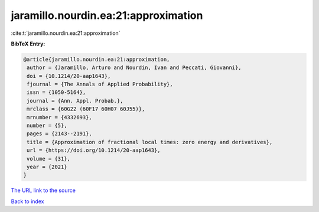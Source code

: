 jaramillo.nourdin.ea:21:approximation
=====================================

:cite:t:`jaramillo.nourdin.ea:21:approximation`

**BibTeX Entry:**

.. code-block:: bibtex

   @article{jaramillo.nourdin.ea:21:approximation,
    author = {Jaramillo, Arturo and Nourdin, Ivan and Peccati, Giovanni},
    doi = {10.1214/20-aap1643},
    fjournal = {The Annals of Applied Probability},
    issn = {1050-5164},
    journal = {Ann. Appl. Probab.},
    mrclass = {60G22 (60F17 60H07 60J55)},
    mrnumber = {4332693},
    number = {5},
    pages = {2143--2191},
    title = {Approximation of fractional local times: zero energy and derivatives},
    url = {https://doi.org/10.1214/20-aap1643},
    volume = {31},
    year = {2021}
   }
`The URL link to the source <ttps://doi.org/10.1214/20-aap1643}>`_


`Back to index <../By-Cite-Keys.html>`_
